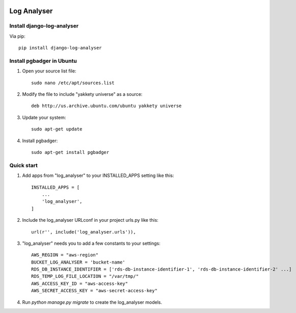 .. image:: https://img.shields.io/pypi/dm/django-log-analyser.svg?maxAge=2592000?style=flat-square   :target: https://pypi.python.org/pypi/django-log-analyser

============
Log Analyser
============

Install django-log-analyser
---------------------------
Via pip::

    pip install django-log-analyser


Install pgbadger in Ubuntu
--------------------------

1. Open your source list file::

    sudo nano /etc/apt/sources.list

2. Modify the file to include "yakkety universe" as a source::

    deb http://us.archive.ubuntu.com/ubuntu yakkety universe

3. Update your system::

    sudo apt-get update

4. Install pgbadger::

    sudo apt-get install pgbadger


Quick start
-----------

1. Add apps from "log_analyser" to your INSTALLED_APPS setting like this::

    INSTALLED_APPS = [
        ...
        'log_analyser',
    ]

2. Include the log_analyser URLconf in your project urls.py like this::

    url(r'', include('log_analyser.urls')),

3. "log_analyser" needs you to add a few constants to your settings::

    AWS_REGION = "aws-region"
    BUCKET_LOG_ANALYSER = 'bucket-name'
    RDS_DB_INSTANCE_IDENTIFIER = ['rds-db-instance-identifier-1', 'rds-db-instance-identifier-2' ...]
    RDS_TEMP_LOG_FILE_LOCATION = "/var/tmp/"
    AWS_ACCESS_KEY_ID = "aws-access-key"
    AWS_SECRET_ACCESS_KEY = "aws-secret-access-key"

4. Run `python manage.py migrate` to create the log_analyser models.
